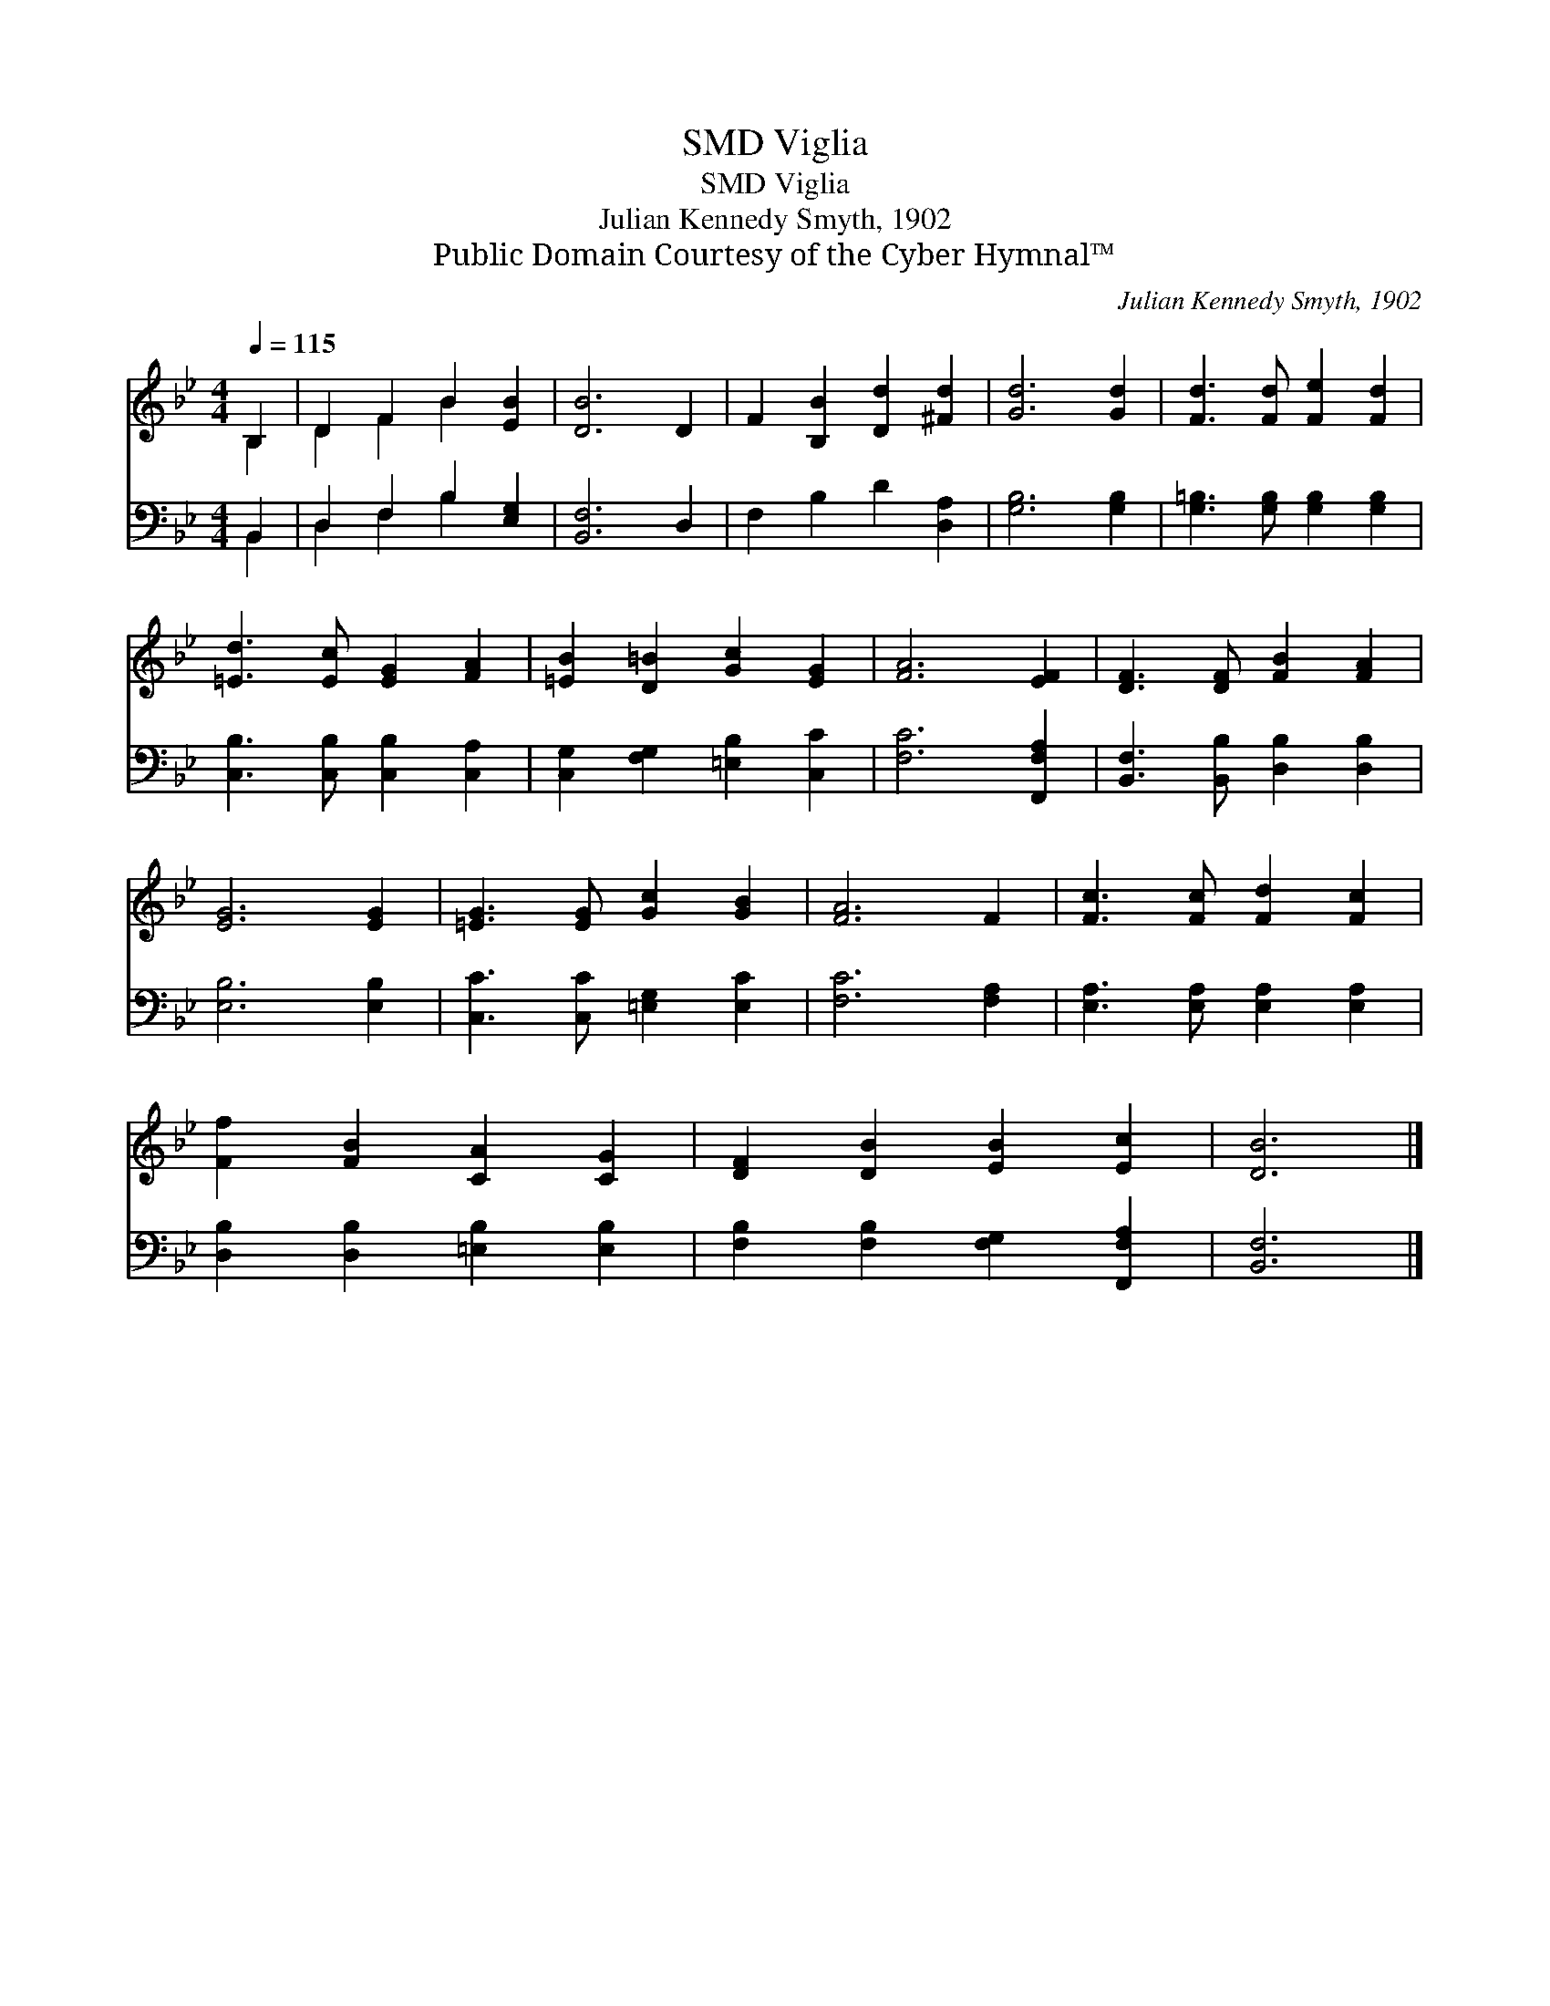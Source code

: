 X:1
T:Viglia, SMD
T:Viglia, SMD
T:Julian Kennedy Smyth, 1902
T:Public Domain Courtesy of the Cyber Hymnal™
C:Julian Kennedy Smyth, 1902
Z:Public Domain
Z:Courtesy of the Cyber Hymnal™
%%score ( 1 2 ) ( 3 4 )
L:1/8
Q:1/4=115
M:4/4
K:Bb
V:1 treble 
V:2 treble 
V:3 bass 
V:4 bass 
V:1
 B,2 | D2 F2 B2 [EB]2 | [DB]6 D2 | F2 [B,B]2 [Dd]2 [^Fd]2 | [Gd]6 [Gd]2 | [Fd]3 [Fd] [Fe]2 [Fd]2 | %6
 [=Ed]3 [Ec] [EG]2 [FA]2 | [=EB]2 [D=B]2 [Gc]2 [EG]2 | [FA]6 [EF]2 | [DF]3 [DF] [FB]2 [FA]2 | %10
 [EG]6 [EG]2 | [=EG]3 [EG] [Gc]2 [GB]2 | [FA]6 F2 | [Fc]3 [Fc] [Fd]2 [Fc]2 | %14
 [Ff]2 [FB]2 [CA]2 [CG]2 | [DF]2 [DB]2 [EB]2 [Ec]2 | [DB]6 |] %17
V:2
 B,2 | D2 F2 B2 x2 | x8 | x8 | x8 | x8 | x8 | x8 | x8 | x8 | x8 | x8 | x8 | x8 | x8 | x8 | x6 |] %17
V:3
 B,,2 | D,2 F,2 B,2 [E,G,]2 | [B,,F,]6 D,2 | F,2 B,2 D2 [D,A,]2 | [G,B,]6 [G,B,]2 | %5
 [G,=B,]3 [G,B,] [G,B,]2 [G,B,]2 | [C,B,]3 [C,B,] [C,B,]2 [C,A,]2 | %7
 [C,G,]2 [F,G,]2 [=E,B,]2 [C,C]2 | [F,C]6 [F,,F,A,]2 | [B,,F,]3 [B,,B,] [D,B,]2 [D,B,]2 | %10
 [E,B,]6 [E,B,]2 | [C,C]3 [C,C] [=E,G,]2 [E,C]2 | [F,C]6 [F,A,]2 | [E,A,]3 [E,A,] [E,A,]2 [E,A,]2 | %14
 [D,B,]2 [D,B,]2 [=E,B,]2 [E,B,]2 | [F,B,]2 [F,B,]2 [F,G,]2 [F,,F,A,]2 | [B,,F,]6 |] %17
V:4
 B,,2 | D,2 F,2 B,2 x2 | x8 | x8 | x8 | x8 | x8 | x8 | x8 | x8 | x8 | x8 | x8 | x8 | x8 | x8 | %16
 x6 |] %17

